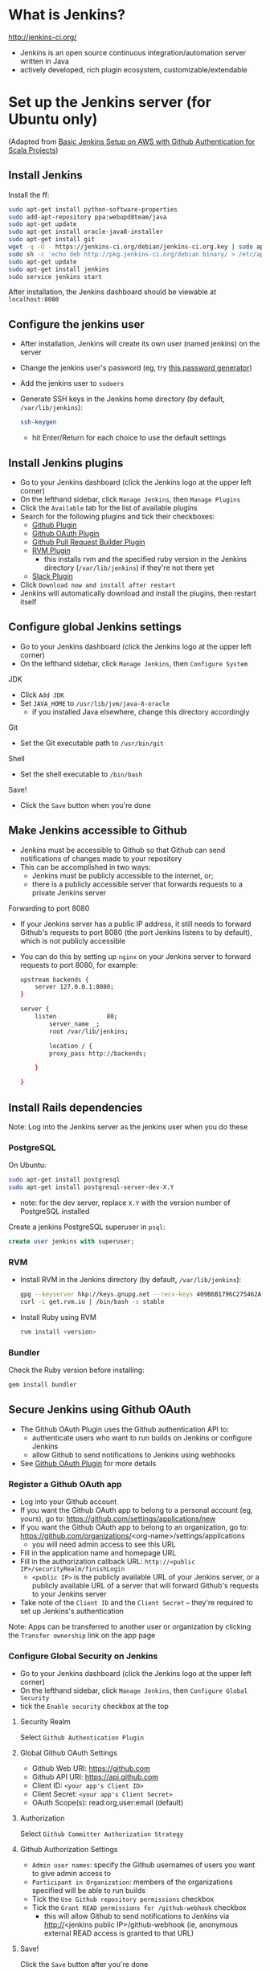 #+OPTIONS: toc:nil

* What is Jenkins?
http://jenkins-ci.org/

- Jenkins is an open source continuous integration/automation server written in Java
- actively developed, rich plugin ecosystem, customizable/extendable

* Set up the Jenkins server (for Ubuntu only)
(Adapted from [[http://geeks.aretotally.in/basic-jenkins-setup-on-aws-with-github-authentication-for-scala-projects/][Basic Jenkins Setup on AWS with Github Authentication for Scala Projects]])

** Install Jenkins
Install the ff:
  #+BEGIN_SRC sh
  sudo apt-get install python-software-properties  
  sudo add-apt-repository ppa:webupd8team/java  
  sudo apt-get update  
  sudo apt-get install oracle-java8-installer  
  sudo apt-get install git  
  wget -q -O - https://jenkins-ci.org/debian/jenkins-ci.org.key | sudo apt-key add -  
  sudo sh -c 'echo deb http://pkg.jenkins-ci.org/debian binary/ > /etc/apt/sources.list.d/jenkins.list'  
  sudo apt-get update  
  sudo apt-get install jenkins  
  sudo service jenkins start  
  #+END_SRC

After installation, the Jenkins dashboard should be viewable at =localhost:8080=

** Configure the jenkins user
- After installation, Jenkins will create its own user (named jenkins) on the server
- Change the jenkins user's password (eg, try [[http://passwordsgenerator.net/][this password generator]])
- Add the jenkins user to =sudoers=
- Generate SSH keys in the Jenkins home directory (by default, =/var/lib/jenkins=):
  #+BEGIN_SRC sh
  ssh-keygen
  #+END_SRC
  - hit Enter/Return for each choice to use the default settings

** Install Jenkins plugins
- Go to your Jenkins dashboard (click the Jenkins logo at the upper left corner)
- On the lefthand sidebar, click =Manage Jenkins=, then =Manage Plugins=
- Click the =Available= tab for the list of available plugins
- Search for the following plugins and tick their checkboxes:
  - [[https://wiki.jenkins-ci.org/display/JENKINS/Github+Plugin][Github Plugin]]
  - [[https://wiki.jenkins-ci.org/display/JENKINS/Github+OAuth+Plugin][Github OAuth Plugin]]
  - [[https://wiki.jenkins-ci.org/display/JENKINS/GitHub+pull+request+builder+plugin][Github Pull Request Builder Plugin]]
  - [[https://wiki.jenkins-ci.org/display/JENKINS/RVM+Plugin][RVM Plugin]]
    - this installs rvm and the specified ruby version in the Jenkins directory (=/var/lib/jenkins=) if they're not there yet
  - [[https://wiki.jenkins-ci.org/display/JENKINS/Slack+Plugin][Slack Plugin]]
- Click =Download now and install after restart=
- Jenkins will automatically download and install the plugins, then restart itself

** Configure global Jenkins settings
- Go to your Jenkins dashboard (click the Jenkins logo at the upper left corner)
- On the lefthand sidebar, click =Manage Jenkins=, then =Configure System=

JDK 
- Click =Add JDK=
- Set =JAVA_HOME= to =/usr/lib/jvm/java-8-oracle=
  - if you installed Java elsewhere, change this directory accordingly

Git
- Set the Git executable path to =/usr/bin/git=

Shell
- Set the shell executable to =/bin/bash=

Save!
- Click the =Save= button when you're done

** Make Jenkins accessible to Github
- Jenkins must be accessible to Github so that Github can send notifications of changes made to your repository
- This can be accomplished in two ways:
  - Jenkins must be publicly accessible to the internet, or;
  - there is a publicly accessible server that forwards requests to a private Jenkins server

Forwarding to port 8080
- If your Jenkins server has a public IP address, it still needs to forward Github's requests to port 8080 (the port Jenkins listens to by default), which is not publicly accessible
- You can do this by setting up =nginx= on your Jenkins server to forward requests to port 8080, for example:
  #+BEGIN_SRC sh
  upstream backends {
      server 127.0.0.1:8080;
  }

  server {
      listen              80;
          server_name _;
          root /var/lib/jenkins;
          
          location / {
          proxy_pass http://backends;
      
      }

  }
  #+END_SRC

** Install Rails dependencies
Note: Log into the Jenkins server as the jenkins user when you do these

*** PostgreSQL
On Ubuntu:
  #+BEGIN_SRC sh
  sudo apt-get install postgresql
  sudo apt-get install postgresql-server-dev-X.Y
  #+END_SRC
- note: for the dev server, replace =X.Y= with the version number of PostgreSQL installed

Create a jenkins PostgreSQL superuser in =psql=:
  #+BEGIN_SRC sql
  create user jenkins with superuser;
  #+END_SRC

*** RVM
- Install RVM in the Jenkins directory (by default, =/var/lib/jenkins=):
  #+BEGIN_SRC sh
  gpg --keyserver hkp://keys.gnupg.net --recv-keys 409B6B1796C275462A1703113804BB82D39DC0E3
  curl -L get.rvm.io | /bin/bash -s stable
  #+END_SRC
- Install Ruby using RVM
  #+BEGIN_SRC sh
  rvm install <version>
  #+END_SRC

*** Bundler
Check the Ruby version before installing:
  #+BEGIN_SRC sh
  gem install bundler
  #+END_SRC

** Secure Jenkins using Github OAuth
- The Github OAuth Plugin uses the Github authentication API to:
  - authenticate users who want to run builds on Jenkins or configure Jenkins
  - allow Github to send notifications to Jenkins using webhooks
- See [[https://wiki.jenkins-ci.org/display/JENKINS/Github+OAuth+Plugin][Github OAuth Plugin]] for more details

*** Register a Github OAuth app
- Log into your Github account
- If you want the Github OAuth app to belong to a personal account (eg, yours), go to: https://github.com/settings/applications/new
- If you want the Github OAuth app to belong to an organization, go to: https://github.com/organizations/<org-name>/settings/applications
  - you will need admin access to see this URL
- Fill in the application name and homepage URL
- Fill in the authorization callback URL: =http://<public IP>/securityRealm/finishLogin=
  - =<public IP>= is the publicly available URL of your Jenkins server, or a publicly available URL of a server that will forward Github's requests to your Jenkins server
- Take note of the =Client ID= and the =Client Secret= -- they're required to set up Jenkins's authentication

Note: Apps can be transferred to another user or organization by clicking the =Transfer ownership= link on the app page

*** Configure Global Security on Jenkins
- Go to your Jenkins dashboard (click the Jenkins logo at the upper left corner)
- On the lefthand sidebar, click =Manage Jenkins=, then =Configure Global Security=
- tick the =Enable security= checkbox at the top

**** Security Realm
Select =Github Authentication Plugin=

**** Global Github OAuth Settings
- Github Web URI: https://github.com
- Github API URI: https://api.github.com
- Client ID: =<your app's Client ID>=
- Client Secret: =<your app's Client Secret>=
- OAuth Scope(s): read:org,user:email (default)

**** Authorization
Select =Github Committer Authorization Strategy=

**** Github Authorization Settings
- =Admin user names=: specify the Github usernames of users you want to give admin access to
- =Participant in Organization=: members of the organizations specified will be able to run builds
- Tick the =Use Github repository permissions= checkbox
- Tick the =Grant READ permissions for /github-webhook= checkbox
  - this will allow Github to send notifications to Jenkins via http://<jenkins public IP>/github-webhook (ie, anonymous external READ access is granted to that URL)

**** Save!
Click the =Save= button after you're done

** Add SSH credentials
These credentials will be used by Jenkins to pull from your Github repository

- Go to your Jenkins dashboard (click the Jenkins logo at the upper left corner)
- On the lefthand sidebar, click =Credentials=
- Click =Add Credentials=
  - this link only appears when there are no existing credentials
  - if there are existing credentials, you must select the domain to add a new one to (or create a new domain to add to)
- =Kind=: select =SSH Username with private key=
- =Username=: type in =jenkins=
- =Private Key=: select =From the Jenkins master ~/.ssh=
  - make sure you generated your SSH keys in the Jenkins directory, ie =/var/lib/jenkins=
- click the =Add= button to save

* Configure the Jenkins machine user on Github
If your Jenkins server only needs access to one repository, adding a [[https://developer.github.com/guides/managing-deploy-keys/#deploy-keys][deploy key]] for the server to that repository is enough. Otherwise, you can create a separate account for your server's SSH key (called a "machine user") and give that account read access to the repositories. See the [[https://developer.github.com/guides/managing-deploy-keys/#machine-users][Github documentation]] for details.

* Configure the Github project
** Create webhooks
Note: =<public IP>= is the publicly available URL of your Jenkins server, or a publicly available URL of a server that will forward Github's requests to your Jenkins server

Create a webhook for the master branch:
- Go to =Settings=, then =Webhooks & services=
- Click the =Add webhook= button
- =Payload URL=: http://<public IP>/github-webhook/
- =Content type=: application/x-www-form-urlencoded
- If you only want to be notified of push events, select =Just the push event=
- Otherwise, click =Let me select individual events= and tick the checkboxes for the events you need
- Tick the =Active= checkbox
- Click =Add webhook= to save

Create a webhook for pull requests:
- Go to =Settings=, then =Webhooks & services=
- Click the =Add webhook= button
- =Payload URL=: http://<public IP>/ghprbhook/
- =Content type=: application/x-www-form-urlencoded
- Click =Let me select individual events=
  - Tick the =Pull Request= and =Issue comment= checkboxes
  - Tick other checkboxes as needed
- Tick the =Active= checkbox
- Click =Add webhook= to save

You can view the events that triggered webhook requests under =Recent Deliveries=
- You can try to redeliver a failed request by clicking its =...= button (it's at the right, after the delivery timestamp), then clicking the =Redeliver= button
- Headers, payloads, and responses for requests are also viewable 

** Create a Jenkins service
Note: =<public IP>= is the publicly available URL of your Jenkins server, or a publicly available URL of a server that will forward Github's requests to your Jenkins server

- Go to =Settings=, then =Webhooks & services=
- Click the =Add service= button, then search for the Jenkins Github plugin
- =Jenkins hook URL=: http://<public IP>/github-webhook/
- Tick the =Active= checkbox
- Click =Add Service= to save

* Create the Jenkins jobs
** Master branch
(Adapted from [[http://geeks.aretotally.in/jenkins-for-pull-requests-and-promoted-builds-deploying-to-multiple-environments/][Jenkins for Pull Requests and Promoted Builds Deploying to Multiple Environments]])

Go to your Jenkins dashboard (click the Jenkins logo at the upper left corner)

On the lefthand sidebar, click =New Item=
- =Item name=: the name of the job, eg =<project> master=
- Select =Freestyle project=
  - or =Copy existing Item= if you already have an existing Rails job
- Click =OK=

*** Job info
- Tick the =GitHub project= checkbox
- =Project URL=: https://github.com/<user or org>/<project>/

*** Slack Notifications
See the section *Configure your Jenkins job to send Slack notifications*

*** Source Code Management
- Select =Git=
- =Repository URL=: git@github.com:<user or org>/<project>.git
- =Credentials=:
  - select =jenkins= if it exists; otherwise, click the =Add= button to create a new set of credentials (see the section *Add SSH credentials*)
- =Branch Specifier=: =*/master=

*** Build Triggers
- Tick =Build when a change is pushed to Github=

*** Build Environment
- Tick =Run the build in a RVM-managed environment=
- =Implementation=: type in the Ruby version of your project (eg, 2.1.5)
- Tick =SSH Agent=
- =Credentials=:
  - select =Specific credentials=
  - select the =jenkins= credentials if they exist; otherwise, click the =Add= button to create a new set of credentials (see the section *Add SSH credentials*) 

*** Build
- Click =Add build step=, then select =Execute shell=
- Sample build script:
#+BEGIN_SRC sh
#!/bin/bash

bundle install

bundle exec bin/rake db:drop RAILS_ENV=test
bundle exec bin/rake db:setup RAILS_ENV=test
bundle exec bin/rake test
#+END_SRC
- Notes:
  - you can change the language used to invoke this script by changing the header line (eg, to =#!/bin/perl=)
  - it is recommended to place this script in your repository then invoke it from here, eg: =bash -ex script.sh=

*** Save!
- Click the =Save= button after you're done

** Pull requests
(See the [[https://wiki.jenkins-ci.org/display/JENKINS/GitHub+pull+request+builder+plugin][Github Pull Request Builder Plugin]] for more details and troubleshooting)

Go to your Jenkins dashboard (click the Jenkins logo at the upper left corner)

On the lefthand sidebar, click =New Item=
- =Item name=: the name of the job, eg =<project> pull requests=
- Select =Freestyle project=
  - or =Copy existing Item= if you already have an existing Rails job, then enter that job's name
- Click =OK=

*** Job info
- Tick the =GitHub project= checkbox
- =Project URL=: https://github.com/<user or org>/<project>/

*** Slack Notifications
See the section *Configure your Jenkins job to send Slack notifications*

*** Source Code Management
- Select =Git=
- =Repository URL=: git@github.com:<user or org>/<project>.git
- =Credentials=:
  - select =jenkins= if it exists; otherwise, click the =Add= button to create a new set of credentials (see the section *Add SSH credentials*)
- Click the =Advanced= button to set the [[https://www.kernel.org/pub/software/scm/git/docs/user-manual.html#def_refspec][refspec]] to watch:
  - =Name=: the unique name to identify this repository (ie, the same name you would specify when using =git remote=); if you leave this blank, Jenkins will generate a unique name for you
  - =Refspec=: =+refs/pull/*:refs/remotes/origin/pr/*=
- =Branch Specifier=: =${sha1}=
  - this environment variable is defined by [[https://wiki.jenkins-ci.org/display/JENKINS/GitHub+pull+request+builder+plugin][Github Pull Request Builder Plugin]]

*** Build Triggers
- Tick =Build when a change is pushed to Github=
- Tick =Github Pull Request Builder=
  - =Github API credentials=: select https://api.github.com
  - =Admin list=: enter the Github usernames of the users you want to give admin access to
  - Tick =Use github hooks for build triggering=
  - Click the =Advanced button= for further settings:
    - =List of organizations=: enter the Github organizations whose members will be whitelisted for build privileges
    - Tick =Allow members of whitelisted organizations as admins=

*** Build Environment
- Tick =Run the build in a RVM-managed environment=
- =Implementation=: type in the Ruby version of your project (eg, 2.1.5)
- Tick =SSH Agent=
- =Credentials=:
  - select =Specific credentials=
  - select the =jenkins= credentials if they exist; otherwise, click the =Add= button to create a new set of credentials (see the section *Add SSH credentials*) 

*** Build
- Click =Add build step=, then select =Execute shell=
- Sample build script:
#+BEGIN_SRC sh
#!/bin/bash

bundle install

bundle exec bin/rake db:drop RAILS_ENV=test
bundle exec bin/rake db:setup RAILS_ENV=test
bundle exec bin/rake test
#+END_SRC
- Notes:
  - you can change the language used to invoke this script by changing the header line (eg, to =#!/bin/perl=)
  - it is recommended to place this script in your repository then invoke it from here, eg: =bash -ex script.sh=

*** Save!
- Click the =Save= button after you're done

* Notifications
** Slack
Notifications for each build can be sent to Slack via the Jenkins CI Slack app and the Slack plugin for Jenkins

*** Add the Jenkins CI integration to Slack
- Search for Jenkins CI in the App Directory (or try [[https://slack.com/apps/A0F7VRFKN-jenkins-ci][this link]])
- Click the =Configure= button next to your Slack team
- Select the channel Jenkins will send notifications to
- Copy the integration token to your Jenkins job configuration (see the below section, *Configure your Jenkins job to send Slack notifications*)
- Other settings are optional
- Repeat for other channels and Jenkins jobs

*** Install the Slack plugin for Jenkins
See the section *Install Jenkins plugins* for instructions

*** Configure your Jenkins job to send Slack notifications
*Note:* The Jenkins CI integration in Slack has a set of instructions similar to this, but it does not mention setting the project channel in the Jenkins job -- this is required, and your build may fail if it is omitted (see [[https://github.com/jenkinsci/slack-plugin/issues/62][this issue on Github]]).

Under the Slack Notifications section of your job configuration:
- Select your preferred notification options
- =Team Domain=: your team's subdomain (ie, <subdomain>.slack.com)
- =Integration Token=: the token generated by the Jenkins CI integration for Slack (see the section *Add the Jenkins CI integration to Slack*)
- =Project Channel=: the channel Jenkins will send notifications to (eg, #test)
- You can test if Jenkins is able to connect to Slack by clicking the =Test Connection= button; this will send a message to the Slack channel you specified

Under the Post-build Actions section of your job configuration:
- Click =Add post-build action=
- Select =Slack Notifications=

Save!

** Email
You can add a post-build action to your job that sends emails to the specified addresses every time a build fails
- You can also specify that only the people who broke the build will receive emails (Jenkins will assume that these are the people who committed the changes that triggered the failing build)

* Testing your jobs
** Triggering builds
To manually start a build from Jenkins:
- Go to the job page (click the link to the job on the dashboard)
- On the lefthand sidebar, click =Build Now=
- The progress bar for the new job will appear in the =Build History= sidebar

To trigger a build via webhook:
- for the master job, try pushing to master
- for the pull request job, try creating a pull request

** Troubleshooting Github webhooks
Check the =Github Hook Log=:
- click the link at the lefthand sidebar of your job page
- the log page displays the logs generated by the latest request received; if the logs aren't updated as soon as the webhook sends the request (ie, right after a push/pull request), then the webhook corresponding to the job may be incorrectly configured

Check your webhooks:
- go to your webhook's page (from your Github project, go to =Settings=, then =Webhooks & services=, then click the URL for your webhook under =Webhooks=)
- check the topmost entry under =Recent Deliveries= by clicking the =...= button
- if the response is =200=, the request was sent and received successfully
  - check the configuration of your job: is the branch specifier correct? did you set the right refspec?
  - check the Github Hook Log (see above)
- if the request is timing out, check the ff:
  - is the payload URL publicly accessible? (ie, you shouldn't get a 404/403 message when you try to access it in a browser)
  - are requests being forwarded to port 8080 on your Jenkins server? (Jenkins listens on port 8080, which isn't publicly accessible; see the section *Make Jenkins publicly accessible* for an example nginx config)
- click the =Redeliver= button to resend a request

* Resources
Jenkins wiki
- [[https://wiki.jenkins-ci.org/display/JENKINS/GitHub+Plugin][Github Plugin]]
- [[https://wiki.jenkins-ci.org/display/JENKINS/Github+OAuth+Plugin][Github OAuth Plugin]]
- [[https://wiki.jenkins-ci.org/display/JENKINS/GitHub+pull+request+builder+plugin][Github Pull Request Builder Plugin]]
- [[https://wiki.jenkins-ci.org/display/JENKINS/SSH+Credentials+Plugin][SSH Credentials Plugin]]
- [[https://wiki.jenkins-ci.org/display/JENKINS/RVM+Plugin][RVM Plugin]]
- [[https://wiki.jenkins-ci.org/display/JENKINS/Slack+Plugin][Slack Plugin]]
- [[https://wiki.jenkins-ci.org/display/JENKINS/Installing+Jenkins+on+Ubuntu][Installing Jenkins on Ubuntu]]
- [[https://wiki.jenkins-ci.org/display/JENKINS/Jenkins+says+my+reverse+proxy+setup+is+broken][Jenkins says my reverse proxy setup is broken]]

Github
- [[https://developer.github.com/guides/managing-deploy-keys/][Managing Deploy Keys]]
- [[https://developer.github.com/v3/oauth/][OAuth]]

Articles
- [[http://geeks.aretotally.in/basic-jenkins-setup-on-aws-with-github-authentication-for-scala-projects/][Basic Jenkins Setup on AWS with Github Authentication for Scala Projects]] (circa 2014)
- [[http://geeks.aretotally.in/jenkins-for-pull-requests-and-promoted-builds-deploying-to-multiple-environments/][Jenkins for Pull Requests and Promoted Builds Deploying to Multiple Environments]] (circa 2014)
- [[http://jakubstas.com/github-and-jenkins-integration/#.V8UrZbWevEY][GitHub and Jenkins integration]] (7 apr 2015)
- [[http://jakubstas.com/github-and-jenkins-pull-request-checking/#.V8Uql7WevEY][GitHub and Jenkins pull request checking]] (16 apr 2015)
- [[http://davidhollenberger.com/2015/09/25/jenkins-github-oath/][Configure Github Oauth on Jenkins]] (25 sep 2015)
